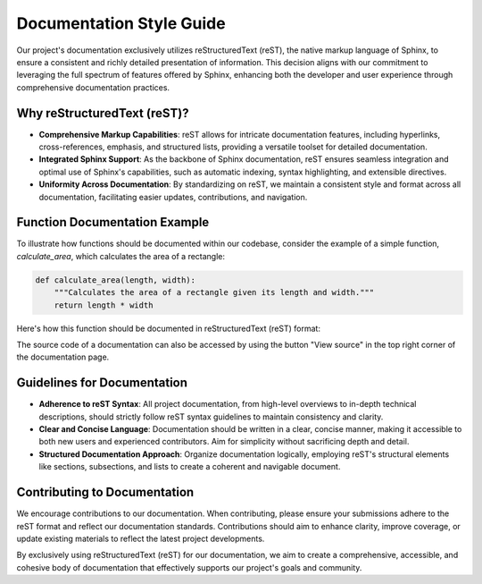 Documentation Style Guide
=========================

Our project's documentation exclusively utilizes reStructuredText (reST), the native markup language of Sphinx, to ensure a consistent and richly detailed presentation of information. This decision aligns with our commitment to leveraging the full spectrum of features offered by Sphinx, enhancing both the developer and user experience through comprehensive documentation practices.

Why reStructuredText (reST)?
-----------------------------

- **Comprehensive Markup Capabilities**: reST allows for intricate documentation features, including hyperlinks, cross-references, emphasis, and structured lists, providing a versatile toolset for detailed documentation.

- **Integrated Sphinx Support**: As the backbone of Sphinx documentation, reST ensures seamless integration and optimal use of Sphinx's capabilities, such as automatic indexing, syntax highlighting, and extensible directives.

- **Uniformity Across Documentation**: By standardizing on reST, we maintain a consistent style and format across all documentation, facilitating easier updates, contributions, and navigation.

Function Documentation Example
-------------------------------

To illustrate how functions should be documented within our codebase, consider the example of a simple function, `calculate_area`, which calculates the area of a rectangle:

.. code-block:: python

   def calculate_area(length, width):
       """Calculates the area of a rectangle given its length and width."""
       return length * width

Here's how this function should be documented in reStructuredText (reST) format:

.. py:function:: calculate_area(length, width)

   Calculates the area of a rectangle given its length and width.

   :param length: The length of the rectangle, a floating-point number.
   :type length: float
   :param width: The width of the rectangle, a floating-point number.
   :type width: float
   :return: The calculated area of the rectangle.
   :rtype: float

   **Example Usage:**

   .. code-block:: python

      area = calculate_area(10, 20)
      print("The area of the rectangle is:", area)

The source code of a documentation can also be accessed by using the button "View source" in the top right corner of the documentation page.

Guidelines for Documentation
-----------------------------

- **Adherence to reST Syntax**: All project documentation, from high-level overviews to in-depth technical descriptions, should strictly follow reST syntax guidelines to maintain consistency and clarity.

- **Clear and Concise Language**: Documentation should be written in a clear, concise manner, making it accessible to both new users and experienced contributors. Aim for simplicity without sacrificing depth and detail.

- **Structured Documentation Approach**: Organize documentation logically, employing reST's structural elements like sections, subsections, and lists to create a coherent and navigable document.

Contributing to Documentation
-----------------------------

We encourage contributions to our documentation. When contributing, please ensure your submissions adhere to the reST format and reflect our documentation standards. Contributions should aim to enhance clarity, improve coverage, or update existing materials to reflect the latest project developments.

By exclusively using reStructuredText (reST) for our documentation, we aim to create a comprehensive, accessible, and cohesive body of documentation that effectively supports our project's goals and community.


